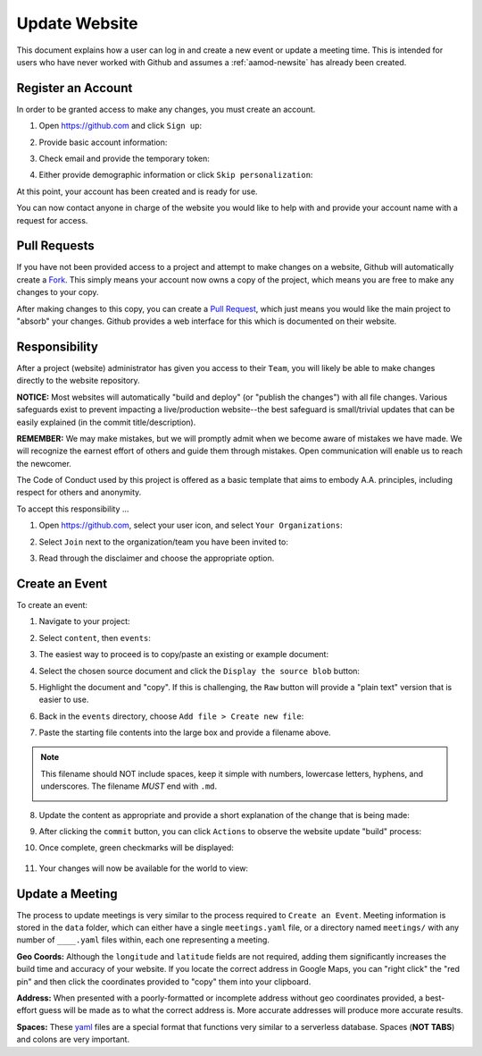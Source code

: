.. _aamod-update:

Update Website
==============

This document explains how a user can log in and create a new event or update a
meeting time. This is intended for users who have never worked with Github and
assumes a :ref:`aamod-newsite` has already been created.


Register an Account
-------------------

In order to be granted access to make any changes, you must create an account.

1. Open https://github.com and click ``Sign up``:

   |github_homepage|

2. Provide basic account information:

   |github_create|

3. Check email and provide the temporary token:

   |github_token|

4. Either provide demographic information or click ``Skip personalization``:

   |github_demographics|

At this point, your account has been created and is ready for use.

You can now contact anyone in charge of the website you would like to help with
and provide your account name with a request for access.

Pull Requests
-------------

If you have not been provided access to a project and attempt to make changes on
a website, Github will automatically create a `Fork`_. This simply means your
account now owns a copy of the project, which means you are free to make any
changes to your copy.

After making changes to this copy, you can create a `Pull Request`_, which just
means you would like the main project to "absorb" your changes. Github provides
a web interface for this which is documented on their website.

Responsibility
--------------

After a project (website) administrator has given you access to their ``Team``,
you will likely be able to make changes directly to the website repository.

**NOTICE:** Most websites will automatically "build and deploy" (or "publish
the changes") with all file changes. Various safeguards exist to prevent
impacting a live/production website--the best safeguard is small/trivial updates
that can be easily explained (in the commit title/description).

**REMEMBER:** We may make mistakes, but we will promptly admit when we become
aware of mistakes we have made. We will recognize the earnest effort of others
and guide them through mistakes. Open communication will enable us to reach the
newcomer.

The Code of Conduct used by this project is offered as a
basic template that aims to embody A.A. principles, including respect for others
and anonymity.

To accept this responsibility ...

1. Open https://github.com, select your user icon, and select ``Your Organizations``:

   |github_menu_org|

2. Select ``Join`` next to the organization/team you have been invited to:

   |github_org_list|

3. Read through the disclaimer and choose the appropriate option.

Create an Event
---------------

To create an event:

1. Navigate to your project:

   |repo_front|

2. Select ``content``, then ``events``:

   |repo_content|

3. The easiest way to proceed is to copy/paste an existing or example document:

   |repo_events|

4. Select the chosen source document and click the ``Display the source blob`` button:

   |repo_examplefile|

5. Highlight the document and "copy". If this is challenging, the ``Raw`` button
   will provide a "plain text" version that is easier to use.

   |repo_exampleraw|

6. Back in the ``events`` directory, choose ``Add file > Create new file``:

   |repo_newfile|

7. Paste the starting file contents into the large box and provide a filename
   above.

.. note:: This filename should NOT include spaces, keep it simple with numbers,
   lowercase letters, hyphens, and underscores. The filename *MUST* end with
   ``.md``.

   |repo_newfile|

8. Update the content as appropriate and provide a short explanation of the
   change that is being made:

   |repo_editfile|

9. After clicking the ``commit`` button, you can click ``Actions`` to observe
   the website update "build" process:

   |actions_home|

10. Once complete, green checkmarks will be displayed:

   |actions_succeess|

11. Your changes will now be available for the world to view:

   |site_event|

Update a Meeting
----------------

The process to update meetings is very similar to the process required to
``Create an Event``. Meeting information is stored in the ``data`` folder, which
can either have a single ``meetings.yaml`` file, or a directory named
``meetings/`` with any number of ``____.yaml`` files within, each one
representing a meeting.

**Geo Coords:** Although the ``longitude`` and ``latitude`` fields are not
required, adding them significantly increases the build time and accuracy of
your website. If you locate the correct address in Google Maps, you can "right
click" the "red pin" and then click the coordinates provided to "copy" them into
your clipboard.

**Address:** When presented with a poorly-formatted or incomplete address
without geo coordinates provided, a best-effort guess will be made as to what
the correct address is. More accurate addresses will produce more accurate
results.

**Spaces:** These `yaml`_ files are a special format that functions very similar
to a serverless database. Spaces (**NOT TABS**) and colons are very important.

..
  _links
.. _Fork: https://docs.github.com/en/pull-requests/collaborating-with-pull-requests/working-with-forks/about-forks
.. _Pull Request: https://docs.github.com/en/pull-requests/collaborating-with-pull-requests/proposing-changes-to-your-work-with-pull-requests/about-pull-requests
.. _yaml: https://www.redhat.com/en/topics/automation/what-is-yaml

..
  _images
.. |github_homepage| image:: /static/images/updatesite/1_github_homepage.png
.. |github_create| image:: /static/images/updatesite/2_github_create.png
.. |github_token| image:: /static/images/updatesite/3_github_token.png
.. |github_demographics| image:: /static/images/updatesite/4_github_demographics.png
.. |github_menu_org| image:: /static/images/updatesite/5_github_menu_org.png
.. |github_org_list| image:: /static/images/updatesite/6_github_org_list.png
.. |repo_front| image:: /static/images/updatesite/7_repo_front.png
.. |repo_content| image:: /static/images/updatesite/8_repo_content.png
.. |repo_events| image:: /static/images/updatesite/9_repo_events.png
.. |repo_examplefile| image:: /static/images/updatesite/10_repo_examplefile.png
.. |repo_exampleraw| image:: /static/images/updatesite/11_repo_exampleraw.png
.. |repo_newfile| image:: /static/images/updatesite/12_repo_newfile.png
.. |repo_newfilename| image:: /static/images/updatesite/13_repo_newfilename.png
.. |repo_editfile| image:: /static/images/updatesite/14_repo_editfile.png
.. |actions_home| image:: /static/images/updatesite/15_actions_home.png
.. |actions_succeess| image:: /static/images/updatesite/16_actions_succeess.png
.. |site_event| image:: /static/images/updatesite/17_site_event.png
